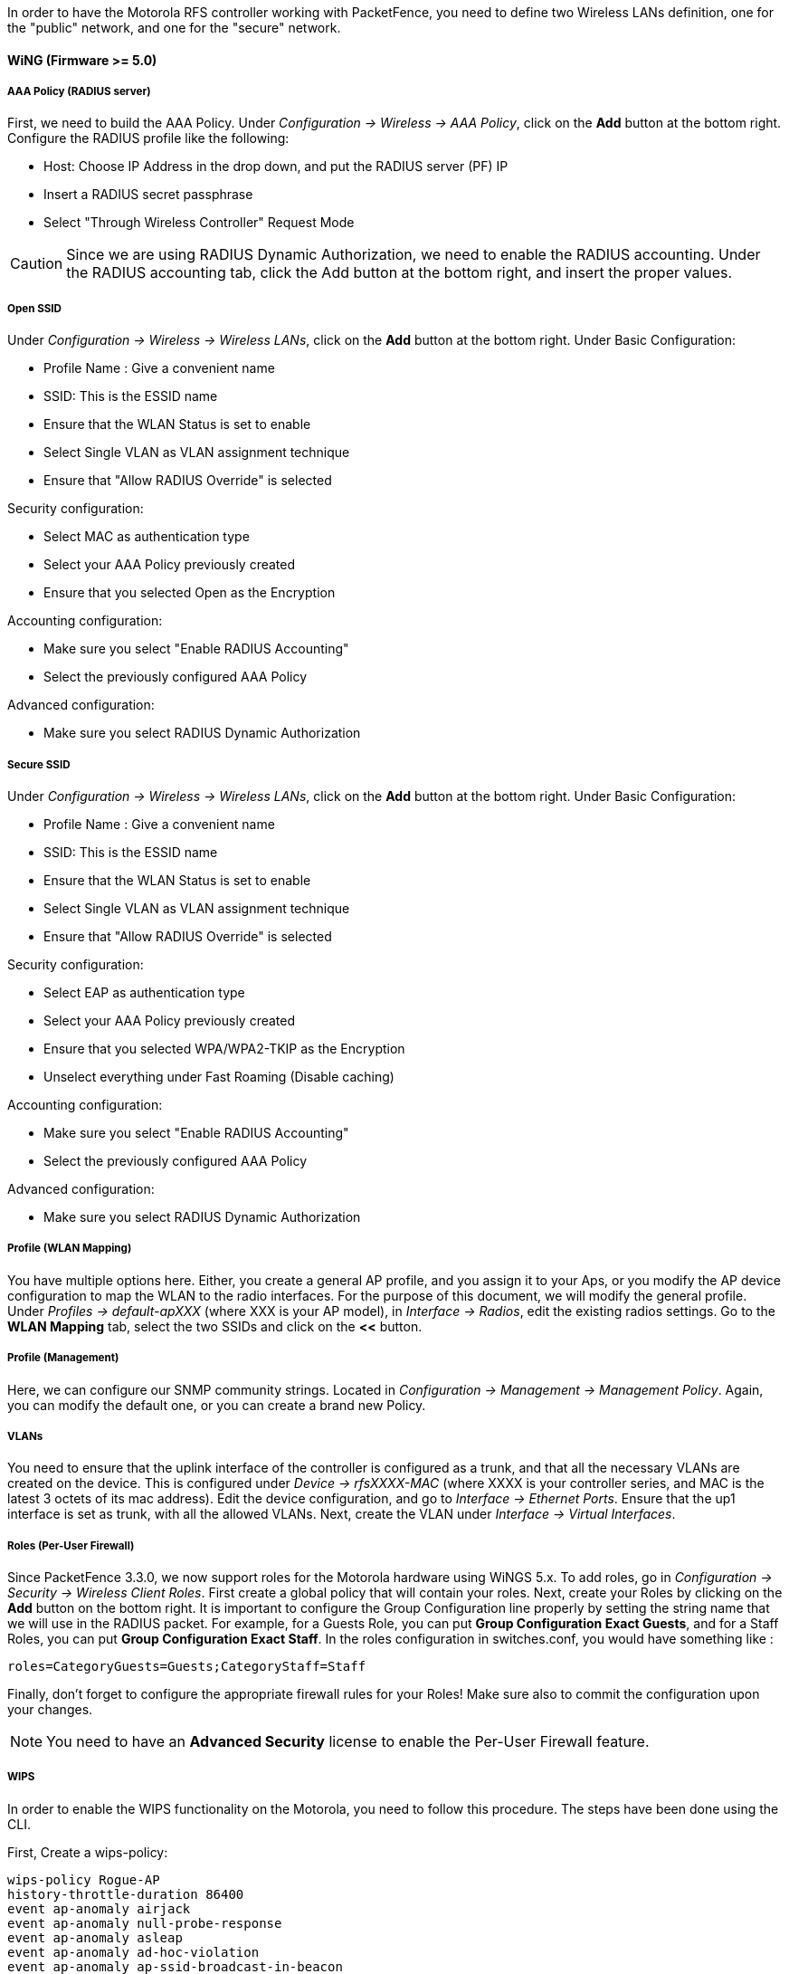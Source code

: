// to display images directly on GitHub
ifdef::env-github[]
:encoding: UTF-8
:lang: en
:doctype: book
:toc: left
:imagesdir: ../../images
endif::[]

////

    This file is part of the PacketFence project.

    See PacketFence_Network_Devices_Configuration_Guide.asciidoc
    for  authors, copyright and license information.

////

  
//=== Motorola

In order to have the Motorola RFS controller working with PacketFence, you
need to define two Wireless LANs definition, one for the "public" network,
and one for the "secure" network.

==== WiNG (Firmware >= 5.0)

[float]
===== AAA Policy (RADIUS server)

First, we need to build the AAA Policy. Under _Configuration -> Wireless -> AAA Policy_, click on the *Add* button at the bottom right. Configure the RADIUS profile like the following:

* Host: Choose IP Address in the drop down, and put the RADIUS server (PF) IP
* Insert a RADIUS secret passphrase
* Select "Through Wireless Controller" Request Mode

CAUTION: Since we are using RADIUS Dynamic Authorization, we need to enable the RADIUS accounting. Under the RADIUS accounting tab, click the Add button at the bottom right, and insert the proper values.

[float]
===== Open SSID

Under _Configuration -> Wireless -> Wireless LANs_, click on the *Add* button at the bottom right. Under Basic Configuration:

* Profile Name : Give a convenient name
* SSID: This is the ESSID name
* Ensure that the WLAN Status is set to enable
* Select Single VLAN as VLAN assignment technique
* Ensure that "Allow RADIUS Override" is selected

.Security configuration:
* Select MAC as authentication type
* Select your AAA Policy previously created
* Ensure that you selected Open as the Encryption

.Accounting configuration:
* Make sure you select "Enable RADIUS Accounting"
* Select the previously configured AAA Policy

.Advanced configuration:
* Make sure you select RADIUS Dynamic Authorization

[float]
===== Secure SSID

Under _Configuration -> Wireless -> Wireless LANs_, click on the *Add* button at the bottom right. Under Basic Configuration:

* Profile Name : Give a convenient name
* SSID: This is the ESSID name
* Ensure that the WLAN Status is set to enable
* Select Single VLAN as VLAN assignment technique
* Ensure that "Allow RADIUS Override" is selected

.Security configuration:
* Select EAP as authentication type
* Select your AAA Policy previously created
* Ensure that you selected WPA/WPA2-TKIP as the Encryption
* Unselect everything under Fast Roaming (Disable caching)

.Accounting configuration:
* Make sure you select "Enable RADIUS Accounting"
* Select the previously configured AAA Policy

.Advanced configuration:
* Make sure you select RADIUS Dynamic Authorization

[float]
===== Profile (WLAN Mapping)

You have multiple options here. Either, you create a general AP profile, and you assign it to your Aps, or you modify the AP device configuration to map the WLAN to the radio interfaces. For the purpose of this document, we will modify the general profile. Under _Profiles -> default-apXXX_ (where XXX is your AP model), in _Interface -> Radios_, edit the existing radios settings. Go to the *WLAN Mapping* tab, select the two SSIDs and click on the *<<* button.

[float]
===== Profile (Management)

Here, we can configure our SNMP community strings. Located in _Configuration -> Management -> Management Policy_. Again, you can modify the default one, or you can create a brand new Policy.

[float]
===== VLANs

You need to ensure that the uplink interface of the controller is configured as a trunk, and that all the necessary VLANs are created on the device. This is configured under _Device -> rfsXXXX-MAC_ (where XXXX is your controller series, and MAC is the latest 3 octets of its mac address). Edit the device configuration, and go to _Interface -> Ethernet Ports_. Ensure that the up1 interface is set as trunk, with all the allowed VLANs. Next, create the VLAN under _Interface -> Virtual Interfaces_.

[float]
===== Roles (Per-User Firewall)

Since PacketFence 3.3.0, we now support roles for the Motorola hardware using WiNGS 5.x.  To add roles, go in _Configuration -> Security -> Wireless Client Roles_.  First create a global policy that
will contain your roles.  Next, create your Roles by clicking on the *Add* button on the bottom right.  It is important to configure the Group Configuration line properly by setting the string
name that we will use in the RADIUS packet.  For example, for a Guests Role, you can put *Group Configuration Exact Guests*, and for a Staff Roles, you can put *Group Configuration Exact Staff*. 
In the roles configuration in switches.conf, you would have something like :

   roles=CategoryGuests=Guests;CategoryStaff=Staff

Finally, don't forget to configure the appropriate firewall rules for your Roles!  Make sure also to commit the configuration upon your changes.

NOTE: You need to have an *Advanced Security* license to enable the Per-User Firewall feature.

===== WIPS

In order to enable the WIPS functionality on the Motorola, you need to follow this procedure.  The steps have been done using the CLI.

First, Create a wips-policy:

   wips-policy Rogue-AP
   history-throttle-duration 86400
   event ap-anomaly airjack
   event ap-anomaly null-probe-response
   event ap-anomaly asleap
   event ap-anomaly ad-hoc-violation
   event ap-anomaly ap-ssid-broadcast-in-beacon
   event ap-anomaly impersonation-attack
   ap-detection

Next, create an event policy:

   event-system-policy PF-WIDS
   event wips wips-event syslog off snmp on forward-to-switch off email off

Next, create or adjust your management policy to configure the SNMP traps.  Here is an example policy, please note the two last lines:

   management-policy default
   no http server
   https server
   ssh
   user admin password 1 e4c93663e3356787d451312eeb8d4704ef09f2331a20133764c3dc3121f13a5b role superuser access all
   user operator password 1 7c9b1fbb2ed7d5bb50dba0b563eac722b0676b45fed726d3e4e563b0c87d236d role monitor access all
   no snmp-server manager v3
   snmp-server community public ro
   snmp-server community private rw
   snmp-server user snmpoperator v3 encrypted des auth md5 0 operator
   snmp-server user snmptrap v3 encrypted des auth md5 0 motorola
   snmp-server user snmpmanager v3 encrypted des auth md5 0 motorola
   snmp-server enable traps
   snmp-server host 10.0.0.100 v2c 162

You then need to tell your controller to use the event policy:

   rfs6000 5C-0E-8B-17-F2-E3
   ...
   use event-system-policy PF-WIDS

Finally, you need to configure a radio interface on your AP to act as a sensor.  Here is an example configuration for a dual-radio AP650:

   ap650 00-23-68-86-EB-BC
   use profile default-ap650
   use rf-domain default
   hostname ap650-86EBBC
   country-code ca
   use wips-policy Rogue-AP
   interface radio1
   rf-mode sensor
   channel smart
   power smart
   data-rates default
   no preamble-short
   radio-share-mode off
   interface radio2
   ...


==== Older Firmwares (< 5.0)

.Option for Public Wireless LAN
* Check the Dynamic Assignment check-box
* Select "MAC Authentication" under Authentication
* Click "Config..." choose the Colon delimiter format
* Un-check all encryption options
* Under RADIUS put in PacketFence's RADIUS Server information

.Option for Secure Wireless LAN
* Check the Dynamic Assignment check-box
* Select "802.1X EAP" under Authentication
* Check WPA/WPA2-TKIP encryption option
* Under RADIUS put in PacketFence's RADIUS Server information

[float]
===== SNMP Global configuration

Add the two Read-Only and Read-Write users under _Management Access -> SNMP Access_.
